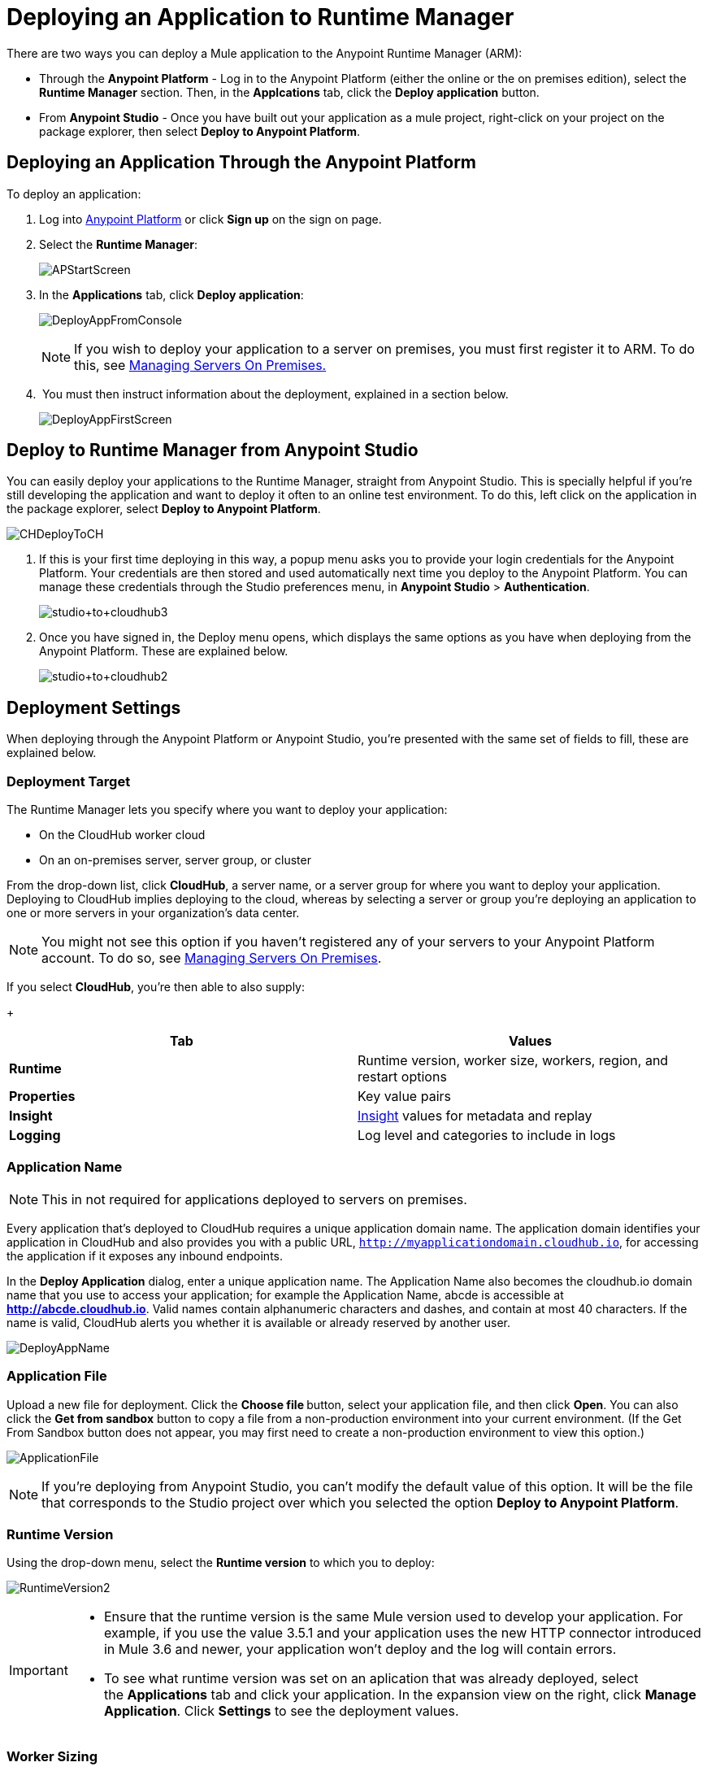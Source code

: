 = Deploying an Application to Runtime Manager
:keywords: cloudhub, cloud, deploy, manage, arm, runtime manager

There are two ways you can deploy a Mule application to the Anypoint Runtime Manager (ARM):

* Through the *Anypoint Platform* - Log in to the Anypoint Platform (either the online or the on premises edition), select the *Runtime Manager* section. Then, in the *Applcations* tab, click the *Deploy application* button.
* From *Anypoint Studio* - Once you have built out your application as a mule project, right-click on your project on the package explorer, then select *Deploy to Anypoint Platform*. 


== Deploying an Application Through the Anypoint Platform

To deploy an application:

. Log into link:https://anypoint.mulesoft.com[Anypoint Platform] or click *Sign up* on the sign on page.
. Select the *Runtime Manager*:
+
image:APStartScreen.png[APStartScreen]
+
. In the *Applications* tab, click *Deploy application*:
+
image:DeployAppFromConsole.png[DeployAppFromConsole] 
+
[NOTE]
If you wish to deploy your application to a server on premises, you must first register it to ARM. To do this, see link:/runtime-manager/managing-servers-on-premises[Managing Servers On Premises.]
+
.  You must then instruct information about the deployment, explained in a section below.
+
image:DeployAppFirstScreen.png[DeployAppFirstScreen] 


== Deploy to Runtime Manager from Anypoint Studio

You can easily deploy your applications to the Runtime Manager, straight from Anypoint Studio. This is specially helpful if you're still developing the application and want to deploy it often to an online test environment. To do this, left click on the application in the package explorer, select *Deploy to Anypoint Platform*.

image:CHDeployToCH.png[CHDeployToCH]

. If this is your first time deploying in this way, a popup menu asks you to provide your login credentials for the Anypoint Platform. Your credentials are then  stored and used automatically next time you deploy to the Anypoint Platform. You can manage these credentials through the Studio preferences menu, in *Anypoint Studio* > *Authentication*.

+
image:studio+to+cloudhub3.png[studio+to+cloudhub3]

. Once you have signed in, the Deploy menu opens, which displays the same options as you have when deploying from the Anypoint Platform. These are explained below.

+
image:studio+to+cloudhub2.png[studio+to+cloudhub2]

== Deployment Settings

When deploying through the Anypoint Platform or Anypoint Studio, you're presented with the same set of fields to fill, these are explained below.


=== Deployment Target

The Runtime Manager lets you specify where you want to deploy your application:

* On the CloudHub worker cloud
* On an on-premises server, server group, or cluster

From the drop-down list, click *CloudHub*, a server name, or a server group for where you want to deploy your application. Deploying to CloudHub implies deploying to the cloud, whereas by selecting a server or group you're deploying an application to one or more servers in your organization's data center.

[NOTE]
You might not see this option if you haven't registered any of your servers to your Anypoint Platform account. To do so, see link:/runtime-manager/managing-servers-on-premises[Managing Servers On Premises].

If you select *CloudHub*, you're then able to also supply:
+
[cols=",",options="header",]
|===
|Tab |Values
|*Runtime* |Runtime version, worker size, workers, region, and restart options
|*Properties* |Key value pairs
|*Insight* |link:/runtime-manager/runtime-manager-insight[Insight] values for metadata and replay
|*Logging* |Log level and categories to include in logs
|===


=== Application Name

[NOTE]
This in not required for applications deployed to servers on premises.

Every application that's deployed to CloudHub requires a unique application domain name. The application domain identifies your application in CloudHub and also provides you with a public URL, `http://myapplicationdomain.cloudhub.io`, for accessing the application if it exposes any inbound endpoints.

In the *Deploy Application* dialog, enter a unique application name. The Application Name also becomes the cloudhub.io domain name that you use to access your application; for example the Application Name, abcde is accessible at *http://abcde.cloudhub.io*. Valid names contain alphanumeric characters and dashes, and contain at most 40 characters. If the name is valid, CloudHub alerts you whether it is available or already reserved by another user.

image:DeployAppName.png[DeployAppName]

=== Application File

Upload a new file for deployment. Click the **Choose file **button, select your application file, and then click *Open*. You can also click the *Get from sandbox* button to copy a file from a non-production environment into your current environment. (If the Get From Sandbox button does not appear, you may first need to create a non-production environment to view this option.) 

image:ApplicationFile.png[ApplicationFile]

[NOTE]
If you're deploying from Anypoint Studio, you can't modify the default value of this option. It will be the file that corresponds to the Studio project over which you selected the option *Deploy to Anypoint Platform*.

=== Runtime Version

Using the drop-down menu, select the *Runtime version* to which you to deploy:

image:RuntimeVersion2.png[RuntimeVersion2]

[IMPORTANT]
====
* Ensure that the runtime version is the same Mule version used to develop your application. For example, if you use the value 3.5.1 and your application uses the new HTTP connector introduced in Mule 3.6 and newer, your application won't deploy and the log will contain errors.
* To see what runtime version was set on an aplication that was already deployed, select the *Applications* tab and click your application. In the expansion view on the right, click *Manage Application*. Click *Settings* to see the deployment values.
====

=== Worker Sizing

[NOTE]
This in not required for applications deployed to servers on premises.

You can allocate an amount and a size for the *Worker size* of your application on CloudHub. On each application, workers are responsible for executing your application logic.

In CloudHub there are 5 different worker sizes to choose from, with the compute and memory capacities described in the following table:

[cols=",,,,,",]
|===
|*Worker Sizes* |0.1 vCores +
 500 MB Mem |0.2 vCores +
 1 GB Mem |1 vCores +
 1.5 GB Mem |2 vCores +
 3.5 GB Mem |4 vCores +
 7.5 GB Mem
|===

Workers that have less than 1 vCore capacity (0.1 vCores and 0.2 vCores)  offer limited CPU and IO for smaller work loads. They are intended for use in test applications or applications that run intermittently and have limited compute capacity requirements, not for long running production applications with significant compute capacity requirements.

Each worker has 8 GB of storage, which is used for both system and application storage. Applications with greater storage needs (verbose logging etc.) should use one of the larger worker sizes - 2 vCores or 4 vCores, which have additional storage as follows:

* 2 vCores workers have an additional 32 GB of SSD storage mounted on /tmp
* 4 vCores workers have an additional 80 GB of storage, mounted as two volumes on /tmp (40 GB), and /opt/storage (40 GB)

[IMPORTANT]
The workers with additional storage as listed above are only available for Mule runtimes 3.6.2 or later, or API Gateway 2.0.2 or later.

To select the worker size and amount of each, select options from the drop-down menu to configure the computing power you need:

image:WorkerSizeAndQty.png[WorkerSizeAndQty]

Depending on how many vCores your account possesses, some of these options may not be eligible, as you may not have enough available capacity.

[IMPORTANT]
If you select more vCores than are available in your account, CloudHub allows you to create the application using the console, but you cannot start your application until vCores are available.

When deploying an application with more than one worker, CloudHub automatically load-balances any incoming traffic across your allocated workers. For more information, see link:/runtime-manager/fabric[Fabric].

=== Region

[NOTE]
This in not required for applications deployed to servers on premises.

If you have global deployment enabled on your account, you can change the *Region* to which your application deploys using the drop-down menu. Administrators can link:/anypoint-platform-administration/managing-cloudhub-specific-settings[set the default region] on the Organization tab in Account Settings, but that region can be adjusted here when the application is deployed, if necessary.

* Note that applications deployed to Europe automatically have their domain updated to  `http://myapplicationdomain.eu.cloudhub.io`. 
* Note that applications deployed to Australia automatically have their domain updated to `http://myapplicationdomain.au.cloudhub.io.`

=== Secure Data Gateway

Click the Secure data gateway chckbox if your application has a link:/runtime-manager/secure-data-gateway[secure data gateway] attached to it.

=== Persistent Queues

[NOTE]
This in not available on applications deployed to servers on premises.

Check this box to enable persistent queues on your application. Persistent queues protect against message loss and allow you to distribute workloads across a set of workers. Before you can take advantage of persistent queueing, your application needs to be set up to use queues. See link:/runtime-manager/fabric[Fabric]  for more information.

=== Automatic Restart

If you are deploying to a runtime that supports worker monitoring (3.4.0 runtime or later), you have the option to check *Automatically restart application when not responding*. With this box checked, CloudHub automatically restarts your application when the monitoring system discovers a problem with your application. If this box is not checked, CloudHub produces all the log messages, notifications, and any configured alerts, but takes no action to restart the application. 

Read more about worker monitoring.

=== Properties Tab

[NOTE]
This in not available on applications deployed to servers on premises.

You can also optionally specify properties that your application requires. This allows you to externalize important pieces of configuration which may switch depending on the environment in which you're deploying. For example, if you're using a Mule application locally, you might configure your database host to be localhost. But if you're using CloudHub, you might configure it to be an Amazon RDS server.

To create an application property, click the *Properties* tab and set the variable by either using a text `key=value` format or by using the list format with two text boxes. After you've made the change, click  *Apply Changes* . 

image:PropertiesTab.png[PropertiesTab]

These application properties can be used inside your Mule configuration. For example:

[source, xml, linenums]
----
<spring:bean id="jdbcDataSource" class="org.enhydra.jdbc.standard.StandardDataSource" destroy-method="shutdown">
   <spring:property name="driverName" value="com.mysql.jdbc.Driver"/>
   <spring:property name="url"value="${database.url}"/>
</spring:bean>
----

If you also have the same properties set in a mule-app.properties file inside your application, the application property settings in CloudHub override mule-app.properties when your application is deployed.

Note that you can flag application properties as secure so that their values are not visible to users at runtime or passed between the server and the console. See link:/runtime-manager/secure-application-properties[Secure Application Properties] for more information.

=== Insight Tab

[NOTE]
This in not available on applications deployed to servers on premises.

The Insight tab lets you specify metadata options for the Insight analytics feature. For more information, see the link:/runtime-manager/runtime-manager-insight[Insight] document.

image:CHInsightTab.png[CHInsightTab]

=== Logging Tab

[NOTE]
This in not available on applications deployed to servers on premises.

The Logging tab lets you change the logging setting (INFO, DEBUG, WARN, or ERROR). For more information, see link:/runtime-manager/logs[Working with Logs].

image:CHLoggingTab.png[CHLoggingTab]


=== Setting up Alerts

The bell icon in the upper right corner lets you manage notifications. For more information, see link:/runtime-manager/alerts-and-notifications[Managing Notifications].

== Completing the Process

After you complete the settings described above, click *Deploy Application* and ARM automatically begins the deployment process. If you're deploying to the cloud, it first uploads it. During this process, your view is switched to the log view allowing you to monitor the process of your application deployment. This process could take several minutes. During the deployment, the application status indicator changes to yellow to indicate deployment in progress.

When deployment is complete, the application status indicator changes to green and you are notified in the status area that the application has deployed successfully.


For the case of CloudHub applications, the following gets recorded on the logs:

[source, code, linenums]
----
Successfully deployed [mule application name]
----


== Automatically Deploying a Proxy from the API Version Page

If you've registered an API in the Anypoint Platform, you can easily run it through an link:/anypoint-platform-for-apis/walkthrough-proxy[
auto generated proxy] to track its usage and implement link:/anypoint-platform-for-apis/applying-runtime-policies[policies]. You can deploy this proxy to the Runtime Manager without ever needing to go into the Runtime Manager section of the Anypoint platform. From a menu in the link:/anypoint-platform-for-apis/managing-api-versions[API version page], you can trigger the deployment of your proxy and set up the name it will have when deployed, the Gateway version to use and the CloudHub environment when deploying to the cloud. Then, you can optionally access the Runtime Manager deployment menu for this proxy and configure advanced settings. link:/anypoint-platform-for-apis/proxying-your-api[Read More].


== Configuring a Deployed Application

. In the Applications tab, click an application entry and select *Manage Application*:
+
image:AMC_ManageApplication.png[AMC_ManageApplication] 
+
. Click the *Settings* tab:
+
image:ViewingDeployedApp.png[ViewingDeployedApp]

== Deployment Errors

If an error occurs and the application cannot be deployed, the application status indicator changes to red. You are alerted in the status area that an error occurred. If you're deploying to CloudHub, you can check the log details for any application deployment errors. You need to correct the error, upload the application, and deploy again.

== See Also

* You can also deploy applications directly from link:/runtime-manager/hello-world-on-cloudhub[Anypoint Studio] or the link:/runtime-manager/command-line-tools[Command Line Tools]. A complete set of link:/runtime-manager/cloudhub-api[REST APIs] are also available for deployment.
* link:/runtime-manager/managing-applications-on-runtime-manager[Managing Applications on Runtime Manager] contains more information on how to manage your CloudHub application, make changes, scale workers, and perform other application management tasks.
